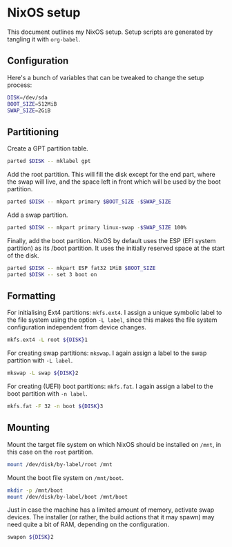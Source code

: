 * NixOS setup
:PROPERTIES:
:HEADER-ARGS: :tangle yes
:END:

This document outlines my NixOS setup. Setup scripts are generated by tangling
it with =org-babel=.

** Configuration

Here's a bunch of variables that can be tweaked to change the setup process:

#+begin_src sh
DISK=/dev/sda
BOOT_SIZE=512MiB
SWAP_SIZE=2GiB
#+end_src

** Partitioning

Create a GPT partition table.

#+begin_src sh
parted $DISK -- mklabel gpt
#+end_src

Add the root partition. This will fill the disk except for the end part, where
the swap will live, and the space left in front which will be used by the boot
partition.

#+begin_src sh
parted $DISK -- mkpart primary $BOOT_SIZE -$SWAP_SIZE
#+end_src

Add a swap partition.

#+begin_src sh
parted $DISK -- mkpart primary linux-swap -$SWAP_SIZE 100%
#+end_src

Finally, add the boot partition. NixOS by default uses the ESP (EFI system
partition) as its /boot partition. It uses the initially reserved space at the
start of the disk.

#+begin_src sh
parted $DISK -- mkpart ESP fat32 1MiB $BOOT_SIZE
parted $DISK -- set 3 boot on
#+end_src

** Formatting

For initialising Ext4 partitions: =mkfs.ext4=. I assign a unique symbolic label to
the file system using the option =-L label=, since this makes the file system
configuration independent from device changes.

#+begin_src sh
mkfs.ext4 -L root ${DISK}1
#+end_src

For creating swap partitions: =mkswap=. I again assign a label to the swap
partition with =-L label=.

#+begin_src sh
mkswap -L swap ${DISK}2
#+end_src

For creating (UEFI) boot partitions: =mkfs.fat=. I again assign a label to the
boot partition with =-n label=.

#+begin_src sh
mkfs.fat -F 32 -n boot ${DISK}3
#+end_src

** Mounting

Mount the target file system on which NixOS should be installed on =/mnt=, in this
case on the =root= partition.

#+begin_src sh
mount /dev/disk/by-label/root /mnt
#+end_src

Mount the boot file system on =/mnt/boot=.

#+begin_src sh
mkdir -p /mnt/boot
mount /dev/disk/by-label/boot /mnt/boot
#+end_src

Just in case the machine has a limited amount of memory, activate swap
devices. The installer (or rather, the build actions that it may spawn) may need
quite a bit of RAM, depending on the configuration.

#+begin_src sh
swapon ${DISK}2
#+end_src

* File local variables                                                :noexport:
# Local variables:
# after-save-hook: (lambda () 
#                    (org-babel-tangle))
# End:
